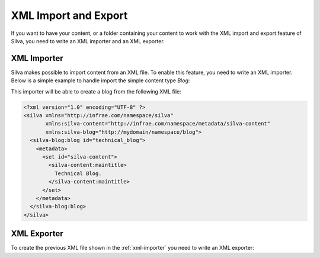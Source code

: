 .. _xml:

XML Import and Export
=====================

If you want to have your content, or a folder containing your content
to work with the XML import and export feature of Silva, you need to
write an XML importer and an XML exporter.


.. _xml-importer:

XML Importer
------------

Silva makes possible to import content from an XML file. To enable this
feature, you need to write an XML importer. Below is a simple example
to handle import the simple content type *Blog*:

.. code-block:: python
   :linenos:

   from Products.Silva.silvaxml.xmlimport import SilvaBaseHandler
   from silva.core import conf as silvaconf

   NS_URI = 'http://mydomain/namespace/blog'
   silvaconf.namespace(NS_URI)

   class BlogImporter(SilvaBaseHandler):
       silvaconf.name('blog')

       def startElementNS(self, name, qname, attrs):
           if name == (NS_URI, 'blog'):
               # Get the folder where the element should be, and create the content.
               folder = self.parent()
               blog_id = self.generateOrReplaceId(attrs[(None,'id')])
               factory = folder.manage_addProduct['silva.app.blog']
               factory.manage_addBlog(blog_id, '')

               self.setResultId(content_id)

       def endElementNS(self, name, qname):
           if name == (NS_URI, 'blog'):
               self.storeMetadata()
               self.notifyImport()


This importer will be able to create a blog from the following XML file:

.. code-block:: xml

  <?xml version="1.0" encoding="UTF-8" ?>
  <silva xmlns="http://infrae.com/namespace/silva"
         xmlns:silva-content="http://infrae.com/namespace/metadata/silva-content"
         xmlns:silva-blog="http://mydomain/namespace/blog">
    <silva-blog:blog id="technical_blog">
      <metadata>
        <set id="silva-content">
          <silva-content:maintitle>
            Technical Blog.
          </silva-content:maintitle>
        </set>
      </metadata>
    </silva-blog:blog>
  </silva>


XML Exporter
------------

To create the previous XML file shown in the :ref:`xml-importer` you
need to write an XML exporter:

.. code-block:: python
   :linenos:

   from Products.Silva.silvaxml.xmlexport import SilvaBaseProducer
   from five import grok
   from zope.interface import Interface

   class BlogExporter(SilvaBaseProducer):
         grok.adapts(Blog, Interface)

         def sax(self):
             self.startElement('blog', {'id': self.context.getId()})
             self.metadata()
             self.endElement('blog')
